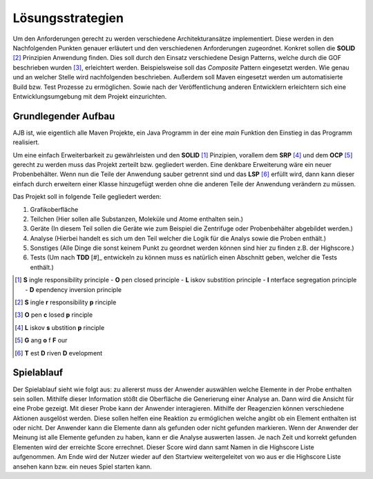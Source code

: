 Lösungsstrategien
=================

Um den Anforderungen gerecht zu werden verschiedene Architekturansätze implementiert.
Diese werden in den Nachfolgenden Punkten genauer erläutert und den verschiedenen Anforderungen zugeordnet.
Konkret sollen die **SOLID** [#]_ Prinzipien Anwendung finden. Dies soll durch den Einsatz verschiedene Design Patterns, welche
durch die GOF beschrieben wurden [#]_, erleichtert werden. Beispielsweise soll das `Composite` Pattern eingesetzt
werden. Wie genau und an welcher Stelle wird nachfolgenden beschrieben. Außerdem soll Maven eingesetzt werden um
automatisierte Build bzw. Test Prozesse zu ermöglichen. Sowie nach der Veröffentlichung anderen Entwicklern erleichtern
sich eine Entwicklungsumgebung mit dem Projekt einzurichten.


Grundlegender Aufbau
####################

AJB ist, wie eigentlich alle Maven Projekte, ein Java Programm in der eine `main` Funktion den Einstieg in das Programm
realisiert.

Um eine einfach Erweiterbarkeit zu gewährleisten und den **SOLID** [1]_ Pinzipien, vorallem dem **SRP** [#]_ und dem
**OCP** [#]_ gerecht zu werden muss das Projekt zerteilt bzw. gegliedert werden. Eine denkbare Erweiterung wäre ein
neuer Probenbehälter. Wenn nun die Teile der Anwendung sauber getrennt sind und das **LSP** [#]_ erfüllt wird, dann kann
dieser einfach durch erweitern einer Klasse hinzugefügt werden ohne die anderen Teile der Anwendung verändern zu müssen.

Das Projekt soll in folgende Teile gegliedert werden:

#. Grafikoberfläche
#. Teilchen (Hier sollen alle Substanzen, Moleküle und Atome enthalten sein.)
#. Geräte (In diesem Teil sollen die Geräte wie zum Beispiel die Zentrifuge oder Probenbehälter abgebildet werden.)
#. Analyse (Hierbei handelt es sich um den Teil welcher die Logik für die Analys sowie die Proben enthält.)
#. Sonstiges (Alle Dinge die sonst keinem Punkt zu geordnet werden können sind hier zu finden z.B. der Highscore.)
#. Tests (Um nach **TDD** [#]_ entwickeln zu können muss es natürlich einen Abschnitt geben, welcher die Tests enthält.)


.. [1] **S** ingle responsibility principle - **O** pen closed principle - **L** iskov substition principle -
    **I** nterface segregation principle - **D** ependency inversion principle
.. [#] **S** ingle **r** responsibility **p** rinciple
.. [#] **O** pen **c** losed **p** rinciple
.. [#] **L** iskov **s** ubstition **p** rinciple
.. [#] **G** ang **o** f **F** our
.. [#] **T** est **D** riven **D** evelopment


Spielablauf
###########

Der Spielablauf sieht wie folgt aus:
zu allererst muss der Anwender auswählen welche Elemente in der Probe enthalten sein sollen. Mithilfe dieser Information
stößt die Oberfläche die Generierung einer Analyse an. Dann wird die Ansicht für eine Probe gezeigt. Mit dieser Probe
kann der Anwender interagieren. Mithilfe der Reagenzien können verschiedene Aktionen ausgelöst werden. Diese sollen
helfen eine Reaktion zu ermöglichen welche angibt ob ein Element enthalten ist oder nicht. Der Anwender kann die
Elemente dann als gefunden oder nicht gefunden markieren. Wenn der Anwender der Meinung ist alle Elemente gefunden zu
haben, kann er die Analyse auswerten lassen. Je nach Zeit und korrekt gefunden Elementen wird der erreichte Score
errechnet. Dieser Score wird dann samt Namen in die Highscore Liste aufgenommen. Am Ende wird der Nutzer wieder auf den
Startview weitergeleitet von wo aus er die Highscore Liste ansehen kann bzw. ein neues Spiel starten kann.
